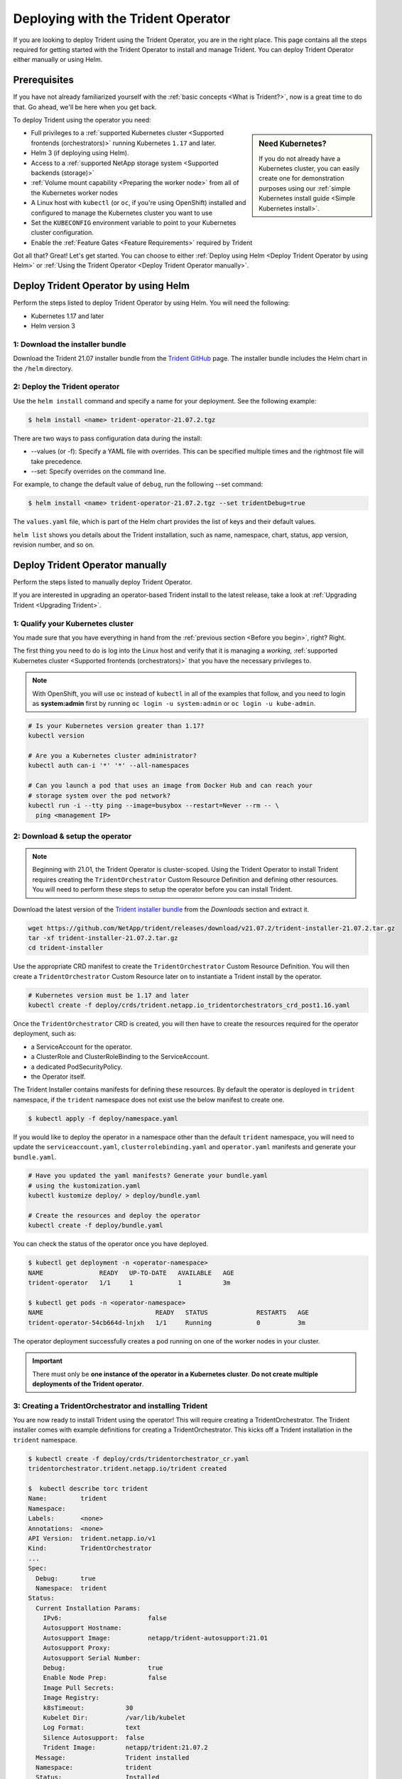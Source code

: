 .. _deploying-with-operator:

###################################
Deploying with the Trident Operator
###################################

If you are looking to deploy Trident using the Trident Operator, you are
in the right place. This page contains all the steps required for getting
started with the Trident Operator to install and manage Trident. You can deploy Trident Operator either manually or using Helm.

Prerequisites
=============

If you have not already familiarized yourself with the
:ref:`basic concepts <What is Trident?>`, now is a great time to do that. Go
ahead, we'll be here when you get back.

To deploy Trident using the operator you need:

.. sidebar:: Need Kubernetes?

  If you do not already have a Kubernetes cluster, you can easily create one for
  demonstration purposes using our
  :ref:`simple Kubernetes install guide <Simple Kubernetes install>`.

* Full privileges to a
  :ref:`supported Kubernetes cluster <Supported frontends (orchestrators)>`
  running Kubernetes ``1.17`` and later.
* Helm 3 (if deploying using Helm).
* Access to a
  :ref:`supported NetApp storage system <Supported backends (storage)>`
* :ref:`Volume mount capability <Preparing the worker node>` from all of the
  Kubernetes worker nodes
* A Linux host with ``kubectl`` (or ``oc``, if you're using OpenShift) installed
  and configured to manage the Kubernetes cluster you want to use
* Set the ``KUBECONFIG`` environment variable to point to your Kubernetes
  cluster configuration.
* Enable the :ref:`Feature Gates <Feature Requirements>` required by Trident

Got all that? Great! Let's get started. You can choose to either
:ref:`Deploy using Helm <Deploy Trident Operator by using Helm>` or
:ref:`Using the Trident Operator <Deploy Trident Operator manually>`.

Deploy Trident Operator by using Helm
=====================================

Perform the steps listed to deploy Trident Operator by using Helm. You will
need the following:

* Kubernetes 1.17 and later
* Helm version 3

1: Download the installer bundle
--------------------------------

Download the Trident 21.07 installer bundle from the `Trident GitHub <https://github.com/netapp/trident/releases>`_
page. The installer bundle includes the Helm chart in the ``/helm`` directory.

2: Deploy the Trident operator
------------------------------

Use the ``helm install`` command and specify a name for your deployment. See the following example:

.. code-block:: console

  $ helm install <name> trident-operator-21.07.2.tgz

There are two ways to pass configuration data during the install:

* --values (or -f): Specify a YAML file with overrides. This can be specified multiple times and the rightmost file will take precedence.
* --set: Specify overrides on the command line.

For example, to change the default value of ``debug``, run the following --set command:

.. code-block:: console

  $ helm install <name> trident-operator-21.07.2.tgz --set tridentDebug=true

The ``values.yaml`` file, which is part of the Helm chart provides the list of keys and their default values.

``helm list`` shows you details about the Trident installation, such as name, namespace, chart, status, app version, revision number, and so on.

Deploy Trident Operator manually
================================

Perform the steps listed to manually deploy Trident Operator.

If you are interested in upgrading an operator-based Trident install to the latest
release, take a look at :ref:`Upgrading Trident <Upgrading Trident>`.

1: Qualify your Kubernetes cluster
----------------------------------

You made sure that you have everything in hand from the
:ref:`previous section <Before you begin>`, right? Right.

The first thing you need to do is log into the Linux host and verify that it is
managing a *working*,
:ref:`supported Kubernetes cluster <Supported frontends (orchestrators)>` that
you have the necessary privileges to.

.. note::
  With OpenShift, you will use ``oc`` instead of ``kubectl`` in all of the
  examples that follow, and you need to login as **system:admin** first by
  running ``oc login -u system:admin`` or ``oc login -u kube-admin``.

.. code-block:: bash

  # Is your Kubernetes version greater than 1.17?
  kubectl version

  # Are you a Kubernetes cluster administrator?
  kubectl auth can-i '*' '*' --all-namespaces

  # Can you launch a pod that uses an image from Docker Hub and can reach your
  # storage system over the pod network?
  kubectl run -i --tty ping --image=busybox --restart=Never --rm -- \
    ping <management IP>

2: Download & setup the operator
--------------------------------

.. note::

   Beginning with 21.01, the Trident Operator is cluster-scoped. Using the
   Trident Operator to install Trident requires creating the
   ``TridentOrchestrator`` Custom Resource Definition and defining other
   resources. You will need to perform these steps to setup the operator
   before you can install Trident.

Download the latest version of the `Trident installer bundle`_ from the
*Downloads* section and extract it.

.. code-block:: console

   wget https://github.com/NetApp/trident/releases/download/v21.07.2/trident-installer-21.07.2.tar.gz
   tar -xf trident-installer-21.07.2.tar.gz
   cd trident-installer

.. _Trident installer bundle: https://github.com/NetApp/trident/releases/latest

Use the appropriate CRD manifest to create the ``TridentOrchestrator`` Custom
Resource Definition. You will then create a ``TridentOrchestrator`` Custom Resource
later on to instantiate a Trident install by the operator.

.. code-block:: bash

  # Kubernetes version must be 1.17 and later
  kubectl create -f deploy/crds/trident.netapp.io_tridentorchestrators_crd_post1.16.yaml

Once the ``TridentOrchestrator`` CRD is created, you will then have to create
the resources required for the operator deployment, such as:

* a ServiceAccount for the operator.
* a ClusterRole and ClusterRoleBinding to the ServiceAccount.
* a dedicated PodSecurityPolicy.
* the Operator itself.

The Trident Installer contains manifests for defining these resources. By default
the operator is deployed in ``trident`` namespace, if the ``trident`` namespace
does not exist use the below manifest to create one.

.. code-block:: console

  $ kubectl apply -f deploy/namespace.yaml

If you would like to deploy the operator in a namespace other than
the default ``trident`` namespace, you will need to update the
``serviceaccount.yaml``, ``clusterrolebinding.yaml`` and ``operator.yaml``
manifests and generate your ``bundle.yaml``.

.. code-block:: bash

  # Have you updated the yaml manifests? Generate your bundle.yaml
  # using the kustomization.yaml
  kubectl kustomize deploy/ > deploy/bundle.yaml

  # Create the resources and deploy the operator
  kubectl create -f deploy/bundle.yaml

You can check the status of the operator once you have deployed.

.. code-block:: console

   $ kubectl get deployment -n <operator-namespace>
   NAME               READY   UP-TO-DATE   AVAILABLE   AGE
   trident-operator   1/1     1            1           3m

   $ kubectl get pods -n <operator-namespace>
   NAME                              READY   STATUS             RESTARTS   AGE
   trident-operator-54cb664d-lnjxh   1/1     Running            0          3m

The operator deployment successfully creates a pod running on one of the
worker nodes in your cluster.

.. important::

   There must only be **one instance of the operator in a Kubernetes cluster**.
   **Do not create multiple deployments of the Trident operator**.

3: Creating a TridentOrchestrator and installing Trident
--------------------------------------------------------

You are now ready to install Trident using the operator! This will require
creating a TridentOrchestrator. The Trident installer comes with example
definitions for creating a TridentOrchestrator. This kicks off a Trident
installation in the ``trident`` namespace.

.. code-block:: console

   $ kubectl create -f deploy/crds/tridentorchestrator_cr.yaml
   tridentorchestrator.trident.netapp.io/trident created

   $  kubectl describe torc trident
   Name:         trident
   Namespace:
   Labels:       <none>
   Annotations:  <none>
   API Version:  trident.netapp.io/v1
   Kind:         TridentOrchestrator
   ...
   Spec:
     Debug:      true
     Namespace:  trident
   Status:
     Current Installation Params:
       IPv6:                       false
       Autosupport Hostname:
       Autosupport Image:          netapp/trident-autosupport:21.01
       Autosupport Proxy:
       Autosupport Serial Number:
       Debug:                      true
       Enable Node Prep:           false
       Image Pull Secrets:
       Image Registry:
       k8sTimeout:           30
       Kubelet Dir:          /var/lib/kubelet
       Log Format:           text
       Silence Autosupport:  false
       Trident Image:        netapp/trident:21.07.2
     Message:                Trident installed
     Namespace:              trident
     Status:                 Installed
     Version:                v21.07.2
   Events:
     Type    Reason      Age   From                        Message
     ----    ------      ----  ----                        -------
     Normal  Installing  74s   trident-operator.netapp.io  Installing Trident
     Normal  Installed   67s   trident-operator.netapp.io  Trident installed

.. _operator-customize:

Customizing your deployment
~~~~~~~~~~~~~~~~~~~~~~~~~~~

The Trident operator provides users the ability to customize the manner in which
Trident is installed, using the following attributes in the TridentOrchestrator ``spec``:

========================= ============================================================================== ==========================================================
Parameter                 Description                                                                    Default
========================= ============================================================================== ==========================================================
namespace                 Namespace to install Trident in                                                "default"
debug                     Enable debugging for Trident                                                   'false'
useIPv6                   Install Trident over IPv6                                                      'false'
k8sTimeout                Timeout for Kubernetes operations                                              30sec
silenceAutosupport        Don't send autosupport bundles to NetApp automatically                         'false'
enableNodePrep            Manage worker node dependencies automatically (**BETA**)                       'false'
autosupportImage          The container image for Autosupport Telemetry                                  "netapp/trident-autosupport:21.01.0"
autosupportProxy          The address/port of a proxy for sending Autosupport Telemetry                  "http://proxy.example.com:8888"
uninstall                 A flag used to uninstall Trident                                               'false'
logFormat                 Trident logging format to be used [text,json]                                  "text"
tridentImage              Trident image to install                                                       "netapp/trident:21.07.2"
imageRegistry             Path to internal registry, of the format ``<registry FQDN>[:port][/subpath]``  "k8s.gcr.io/sig-storage"
kubeletDir                Path to the kubelet directory on the host                                      "/var/lib/kubelet"
wipeout                   A list of resources to delete to perform a complete removal of Trident
imagePullSecrets          Secrets to pull images from an internal registry
========================= ============================================================================== ==========================================================

.. note::

  ``spec.namespace`` is specified in the ``tridentOrchestrator`` to signify
  which namespace Trident is installed in. This parameter **cannot be updated
  after Trident is installed**. Attempting to do so will cause the Status of
  ``tridentOrchestrator`` to change to ``Failed``. Trident is not meant to be
  migrated across namespaces.

.. warning::

   Automatic worker node prep is a **beta feature** meant to be used in
   non-production environments only.

You can use the attributes mentioned above when defining a TridentOrchestrator to
customize your Trident installation. Here's an example:

.. code-block:: console

   $ cat deploy/crds/tridentorchestrator_cr_imagepullsecrets.yaml
   apiVersion: trident.netapp.io/v1
   kind: TridentOrchestrator
   metadata:
     name: trident
   spec:
     debug: true
     namespace: trident
     tridentImage: netapp/trident:21.07.2
     imagePullSecrets:
     - thisisasecret


If you are looking to customize Trident's installation beyond what the TridentOrchestrator's
arguments allow, you should consider using ``tridentctl`` to generate custom
yaml manifests that you can modify as desired. Head on over to the
:ref:`deployment guide for tridentctl <deploying-with-tridentctl>` to learn
how this works.

Observing the status of the operator
====================================

The Status of the TridentOrchestrator will indicate if the installation
was successful and will display the version of Trident installed.

+-----------------+--------------------------------------------------------------------------+
| Status          |              Description                                                 |
+=================+==========================================================================+
| Installing      | The operator is installing Trident using this ``TridentOrchestrator`` CR.|
+-----------------+--------------------------------------------------------------------------+
| Installed       | Trident has successfully installed.                                      |
+-----------------+--------------------------------------------------------------------------+
| Uninstalling    | The operator is uninstalling Trident, since ``spec.uninstall=true``.     |
+-----------------+--------------------------------------------------------------------------+
| Uninstalled     | Trident is uninstalled.                                                  |
+-----------------+--------------------------------------------------------------------------+
| Failed          | The operator could not install, patch, update or uninstall Trident; the  |
+-----------------+--------------------------------------------------------------------------+
|                 | operator will automatically try to recover from this state. If this      |
+-----------------+--------------------------------------------------------------------------+
|                 | state persists you will require troubleshooting.                         |
+-----------------+--------------------------------------------------------------------------+
| Updating        | The operator is updating an existing Trident installation.               |
+-----------------+--------------------------------------------------------------------------+
| Error           | The ``TridentOrchestrator`` is not used. Another one already exists.     |
+-----------------+--------------------------------------------------------------------------+

During the installation, the status of the ``TridentOrchestrator``
will change from ``Installing`` to ``Installed``. If you observe
the ``Failed`` status and the operator is unable to recover by
itself, there's probably something wrong and you
will need to check the logs of the operator by running
``tridentctl logs -l trident-operator``.

You can also confirm if the Trident install completed
by taking a look at the pods that have been created:

.. code-block:: console

   $ kubectl get pod -n trident
   NAME                                READY   STATUS    RESTARTS   AGE
   trident-csi-7d466bf5c7-v4cpw        5/5     Running   0           1m
   trident-csi-mr6zc                   2/2     Running   0           1m
   trident-csi-xrp7w                   2/2     Running   0           1m
   trident-csi-zh2jt                   2/2     Running   0           1m
   trident-operator-766f7b8658-ldzsv   1/1     Running   0           3m


You can also use ``tridentctl`` to check the version of Trident installed.

.. code-block:: console

   $ ./tridentctl -n trident version
   +----------------+----------------+
   | SERVER VERSION | CLIENT VERSION |
   +----------------+----------------+
   | 21.07.2        | 21.07.2        |
   +----------------+----------------+

If that's what you see, you're done with this step, but **Trident is not
yet fully configured.** Go ahead and continue to the
:ref:`next step <1: Creating a Trident backend>` to create
a Trident backend using ``tridentctl``.

However, if the installer does not complete successfully or you don't see
a **Running** ``trident-csi-<generated id>``, then Trident had a problem and the platform was *not*
installed.

To understand why the installation of Trident was unsuccessful, you should
first take a look at the ``TridentOrchestrator`` status.

.. code-block:: console

  $ kubectl describe torc trident-2
  Name:         trident-2
  Namespace:
  Labels:       <none>
  Annotations:  <none>
  API Version:  trident.netapp.io/v1
  Kind:         TridentOrchestrator
  ...
  Status:
    Current Installation Params:
      IPv6:
      Autosupport Hostname:
      Autosupport Image:
      Autosupport Proxy:
      Autosupport Serial Number:
      Debug:
      Enable Node Prep:
      Image Pull Secrets:         <nil>
      Image Registry:
      k8sTimeout:
      Kubelet Dir:
      Log Format:
      Silence Autosupport:
      Trident Image:
    Message:                      Trident is bound to another CR 'trident'
    Namespace:                    trident-2
    Status:                       Error
    Version:
  Events:
    Type     Reason  Age                From                        Message
    ----     ------  ----               ----                        -------
    Warning  Error   16s (x2 over 16s)  trident-operator.netapp.io  Trident is bound to another CR 'trident'

This error indicates that there already exists a TridentOrchestrator that was
used to install Trident. Since each Kubernetes cluster can only have one instance
of Trident, the operator ensures that at any given time there only exists one
active TridentOrchestrator that it can create.

Another thing to do is to check the operator logs. Trailing the logs of the
``trident-operator`` container can point to where the problem lies.

.. code-block:: console

   $ tridentctl logs -l trident-operator

For example, one such issue could be the inability to pull the required container
images from upstream registries in an airgapped environment. The logs from the
operator can help identify this problem and fix it.

In addition, observing the status of the Trident pods can often indicate if
something is not right.

.. code-block:: console

   $ kubectl get pods -n trident

   NAME                                READY   STATUS             RESTARTS   AGE
   trident-csi-4p5kq                   1/2     ImagePullBackOff   0          5m18s
   trident-csi-6f45bfd8b6-vfrkw        4/5     ImagePullBackOff   0          5m19s
   trident-csi-9q5xc                   1/2     ImagePullBackOff   0          5m18s
   trident-csi-9v95z                   1/2     ImagePullBackOff   0          5m18s
   trident-operator-766f7b8658-ldzsv   1/1     Running            0          8m17s

You can clearly see that the pods are not able to initialize completely as one
or more container images were not fetched.

To address the problem, you must edit the TridentOrchestrator CR. Alternatively,
you can delete the TridentOrchestrator and create a new one with the modified,
accurate definition.

If you continue to have trouble, visit the
:ref:`troubleshooting guide <Troubleshooting>` for more advice.

Post-deployment steps
=====================

After you deploy Trident with the operator, you can proceed with creating a Trident backend, creating a storage class, provisioning a volume, and mounting the volume in a pod.

1: Creating a Trident backend
-----------------------------

You can now go ahead and create a backend that will be used by Trident
to provision volumes. To do this, create a ``backend.json`` file that
contains the necessary parameters. Sample configuration files for
different backend types can be found in the ``sample-input`` directory.

Visit the :ref:`backend configuration guide <Backend configuration>`
for more details about how to craft the configuration file for
your backend type.

.. code-block:: bash

  cp sample-input/<backend template>.json backend.json
  # Fill out the template for your backend
  vi backend.json

.. code-block:: console

    ./tridentctl -n trident create backend -f backend.json
    +-------------+----------------+--------------------------------------+--------+---------+
    |    NAME     | STORAGE DRIVER |                 UUID                 | STATE  | VOLUMES |
    +-------------+----------------+--------------------------------------+--------+---------+
    | nas-backend | ontap-nas      | 98e19b74-aec7-4a3d-8dcf-128e5033b214 | online |       0 |
    +-------------+----------------+--------------------------------------+--------+---------+

If the creation fails, something was wrong with the backend configuration. You
can view the logs to determine the cause by running:

.. code-block:: console

   ./tridentctl -n trident logs

After addressing the problem, simply go back to the beginning of this step
and try again. If you continue to have trouble, visit the
:ref:`troubleshooting guide <Troubleshooting>` for more advice on how to
determine what went wrong.

2: Creating a Storage Class
---------------------------

Kubernetes users provision volumes using persistent volume claims (PVCs) that
specify a `storage class`_ by name. The details are hidden from users, but a
storage class identifies the provisioner that will be used for that class (in
this case, Trident) and what that class means to the provisioner.

.. sidebar:: Basic too basic?

    This is just a basic storage class to get you started. There's an art to
    :ref:`crafting differentiated storage classes <Designing a storage class>`
    that you should explore further when you're looking at building them for
    production.

Create a storage class Kubernetes users will specify when they want a volume.
The configuration of the class needs to model the backend that you created
in the previous step so that Trident will use it to provision new volumes.

The simplest storage class to start with is one based on the
``sample-input/storage-class-csi.yaml.templ`` file that comes with the
installer, replacing ``__BACKEND_TYPE__`` with the storage driver name.

.. code-block:: bash

    ./tridentctl -n trident get backend
    +-------------+----------------+--------------------------------------+--------+---------+
    |    NAME     | STORAGE DRIVER |                 UUID                 | STATE  | VOLUMES |
    +-------------+----------------+--------------------------------------+--------+---------+
    | nas-backend | ontap-nas      | 98e19b74-aec7-4a3d-8dcf-128e5033b214 | online |       0 |
    +-------------+----------------+--------------------------------------+--------+---------+

    cp sample-input/storage-class-csi.yaml.templ sample-input/storage-class-basic-csi.yaml

    # Modify __BACKEND_TYPE__ with the storage driver field above (e.g., ontap-nas)
    vi sample-input/storage-class-basic-csi.yaml

This is a Kubernetes object, so you will use ``kubectl`` to create it in
Kubernetes.

.. code-block:: console

    kubectl create -f sample-input/storage-class-basic-csi.yaml

You should now see a **basic** storage class in both Kubernetes and Trident,
and Trident should have discovered the pools on the backend.

.. code-block:: console

    kubectl get sc basic-csi
    NAME         PROVISIONER             AGE
    basic-csi    csi.trident.netapp.io   15h

    ./tridentctl -n trident get storageclass basic-csi -o json
    {
      "items": [
        {
          "Config": {
            "version": "1",
            "name": "basic-csi",
            "attributes": {
              "backendType": "ontap-nas"
            },
            "storagePools": null,
            "additionalStoragePools": null
          },
          "storage": {
            "ontapnas_10.0.0.1": [
              "aggr1",
              "aggr2",
              "aggr3",
              "aggr4"
            ]
          }
        }
      ]
    }

.. _storage class: https://kubernetes.io/docs/concepts/storage/persistent-volumes/#storageclasses

3: Provision your first volume
------------------------------

Now you're ready to dynamically provision your first volume. How exciting! This
is done by creating a Kubernetes `persistent volume claim`_ (PVC) object, and
this is exactly how your users will do it too.

.. _persistent volume claim: https://kubernetes.io/docs/concepts/storage/persistent-volumes/#persistentvolumeclaims

Create a persistent volume claim (PVC) for a volume that uses the storage
class that you just created.

See ``sample-input/pvc-basic-csi.yaml`` for an example. Make sure the storage
class name matches the one that you created in 6.

.. code-block:: bash

    kubectl create -f sample-input/pvc-basic-csi.yaml

    kubectl get pvc --watch
    NAME      STATUS    VOLUME                                     CAPACITY   ACCESS MODES  STORAGECLASS   AGE
    basic     Pending                                                                       basic          1s
    basic     Pending   pvc-3acb0d1c-b1ae-11e9-8d9f-5254004dfdb7   0                        basic          5s
    basic     Bound     pvc-3acb0d1c-b1ae-11e9-8d9f-5254004dfdb7   1Gi        RWO           basic          7s

4: Mount the volume in a pod
----------------------------

Now that you have a volume, let's mount it. We'll launch an nginx pod that
mounts the PV under ``/usr/share/nginx/html``.

.. code-block:: bash

  cat << EOF > task-pv-pod.yaml
  kind: Pod
  apiVersion: v1
  metadata:
    name: task-pv-pod
  spec:
    volumes:
      - name: task-pv-storage
        persistentVolumeClaim:
         claimName: basic
    containers:
      - name: task-pv-container
        image: nginx
        ports:
          - containerPort: 80
            name: "http-server"
        volumeMounts:
          - mountPath: "/usr/share/nginx/html"
            name: task-pv-storage
  EOF
  kubectl create -f task-pv-pod.yaml

.. code-block:: bash

  # Wait for the pod to start
  kubectl get pod --watch

  # Verify that the volume is mounted on /usr/share/nginx/html
  kubectl exec -it task-pv-pod -- df -h /usr/share/nginx/html
  Filesystem                                                          Size  Used Avail Use% Mounted on
  10.xx.xx.xx:/trident_pvc_3acb0d1c_b1ae_11e9_8d9f_5254004dfdb7       1.0G  256K  1.0G   1% /usr/share/nginx/html


  # Delete the pod
  kubectl delete pod task-pv-pod

At this point the pod (application) no longer exists but the volume is still
there. You could use it from another pod if you wanted to.

To delete the volume, simply delete the claim:

.. code-block:: console

  kubectl delete pvc basic

Where do you go from here? you can do things like:

  * :ref:`Configure additional backends <Backend configuration>`.
  * :ref:`Model additional storage classes <Managing storage classes>`.
  * Review considerations for moving this into production.
